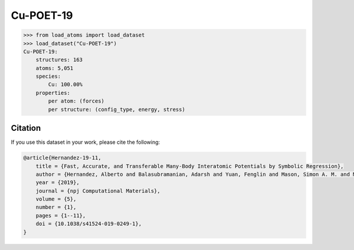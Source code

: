 .. This file is autogenerated by dev/scripts/generate_page.py

Cu-POET-19
==========

.. grid:: 2
    
    .. grid-item::

        .. raw:: html
            :file: ../_static/visualisations/Cu-POET-19.html

    .. grid-item::
        :class: info-card

        A dataset of copper structures, with DFT labels, originally used for training symbolic
        interatomic potentials, using the `POET framework <https://gitlab.com/muellergroup/poet>`_.
        Also included are a selection of low index surfaces for testing. 
        The script used for converting the `original files <https://gitlab.com/muellergroup/poet/-/tree/master/examples/Cu-POET-19>`_ 
        to the :code:`extxyz` is available `here <https://github.com/jla-gardner/load-atoms/blob/main/database/Cu-POET-19/script.py>`_.
        


.. code-block:: python

    >>> from load_atoms import load_dataset
    >>> load_dataset("Cu-POET-19")
    Cu-POET-19:
        structures: 163
        atoms: 5,051
        species:
            Cu: 100.00%
        properties:
            per atom: (forces)
            per structure: (config_type, energy, stress)
    




Citation
--------

If you use this dataset in your work, please cite the following:

.. code-block:: latex
    
    @article{Hernandez-19-11,
        title = {Fast, Accurate, and Transferable Many-Body Interatomic Potentials by Symbolic Regression},
        author = {Hernandez, Alberto and Balasubramanian, Adarsh and Yuan, Fenglin and Mason, Simon A. M. and Mueller, Tim},
        year = {2019},
        journal = {npj Computational Materials},
        volume = {5},
        number = {1},
        pages = {1--11},
        doi = {10.1038/s41524-019-0249-1},
    }
